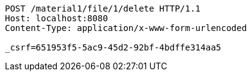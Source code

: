 [source,http,options="nowrap"]
----
POST /material1/file/1/delete HTTP/1.1
Host: localhost:8080
Content-Type: application/x-www-form-urlencoded

_csrf=651953f5-5ac9-45d2-92bf-4bdffe314aa5
----